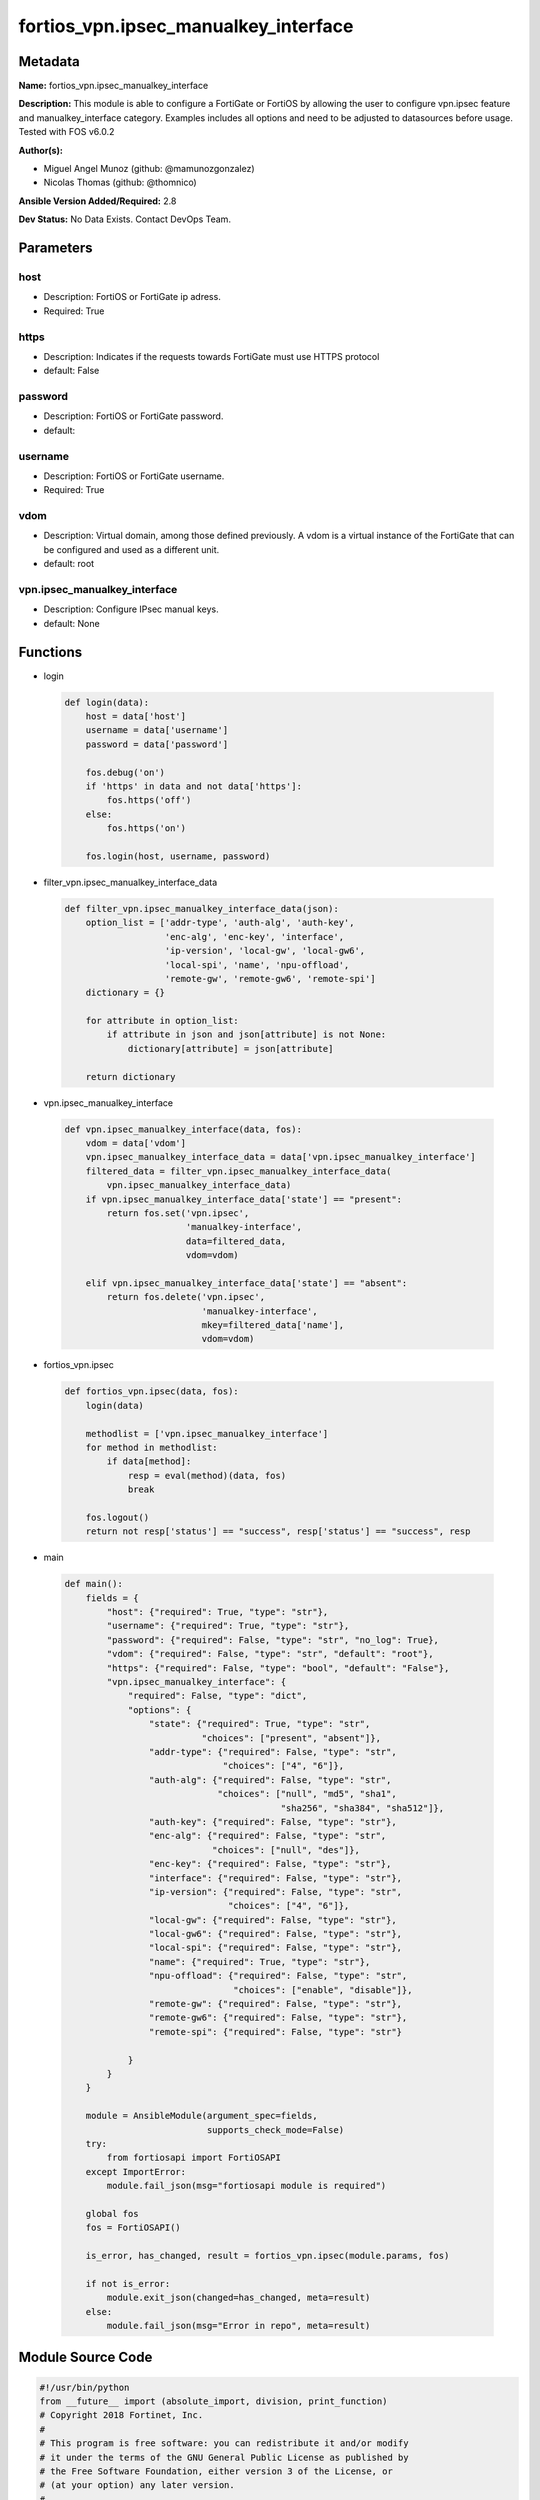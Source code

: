=====================================
fortios_vpn.ipsec_manualkey_interface
=====================================


Metadata
--------




**Name:** fortios_vpn.ipsec_manualkey_interface

**Description:** This module is able to configure a FortiGate or FortiOS by allowing the user to configure vpn.ipsec feature and manualkey_interface category. Examples includes all options and need to be adjusted to datasources before usage. Tested with FOS v6.0.2


**Author(s):** 

- Miguel Angel Munoz (github: @mamunozgonzalez)

- Nicolas Thomas (github: @thomnico)



**Ansible Version Added/Required:** 2.8

**Dev Status:** No Data Exists. Contact DevOps Team.

Parameters
----------

host
++++

- Description: FortiOS or FortiGate ip adress.

  

- Required: True

https
+++++

- Description: Indicates if the requests towards FortiGate must use HTTPS protocol

  

- default: False

password
++++++++

- Description: FortiOS or FortiGate password.

  

- default: 

username
++++++++

- Description: FortiOS or FortiGate username.

  

- Required: True

vdom
++++

- Description: Virtual domain, among those defined previously. A vdom is a virtual instance of the FortiGate that can be configured and used as a different unit.

  

- default: root

vpn.ipsec_manualkey_interface
+++++++++++++++++++++++++++++

- Description: Configure IPsec manual keys.

  

- default: None




Functions
---------




- login

 .. code-block:: python

    def login(data):
        host = data['host']
        username = data['username']
        password = data['password']
    
        fos.debug('on')
        if 'https' in data and not data['https']:
            fos.https('off')
        else:
            fos.https('on')
    
        fos.login(host, username, password)
    
    

- filter_vpn.ipsec_manualkey_interface_data

 .. code-block:: python

    def filter_vpn.ipsec_manualkey_interface_data(json):
        option_list = ['addr-type', 'auth-alg', 'auth-key',
                       'enc-alg', 'enc-key', 'interface',
                       'ip-version', 'local-gw', 'local-gw6',
                       'local-spi', 'name', 'npu-offload',
                       'remote-gw', 'remote-gw6', 'remote-spi']
        dictionary = {}
    
        for attribute in option_list:
            if attribute in json and json[attribute] is not None:
                dictionary[attribute] = json[attribute]
    
        return dictionary
    
    

- vpn.ipsec_manualkey_interface

 .. code-block:: python

    def vpn.ipsec_manualkey_interface(data, fos):
        vdom = data['vdom']
        vpn.ipsec_manualkey_interface_data = data['vpn.ipsec_manualkey_interface']
        filtered_data = filter_vpn.ipsec_manualkey_interface_data(
            vpn.ipsec_manualkey_interface_data)
        if vpn.ipsec_manualkey_interface_data['state'] == "present":
            return fos.set('vpn.ipsec',
                           'manualkey-interface',
                           data=filtered_data,
                           vdom=vdom)
    
        elif vpn.ipsec_manualkey_interface_data['state'] == "absent":
            return fos.delete('vpn.ipsec',
                              'manualkey-interface',
                              mkey=filtered_data['name'],
                              vdom=vdom)
    
    

- fortios_vpn.ipsec

 .. code-block:: python

    def fortios_vpn.ipsec(data, fos):
        login(data)
    
        methodlist = ['vpn.ipsec_manualkey_interface']
        for method in methodlist:
            if data[method]:
                resp = eval(method)(data, fos)
                break
    
        fos.logout()
        return not resp['status'] == "success", resp['status'] == "success", resp
    
    

- main

 .. code-block:: python

    def main():
        fields = {
            "host": {"required": True, "type": "str"},
            "username": {"required": True, "type": "str"},
            "password": {"required": False, "type": "str", "no_log": True},
            "vdom": {"required": False, "type": "str", "default": "root"},
            "https": {"required": False, "type": "bool", "default": "False"},
            "vpn.ipsec_manualkey_interface": {
                "required": False, "type": "dict",
                "options": {
                    "state": {"required": True, "type": "str",
                              "choices": ["present", "absent"]},
                    "addr-type": {"required": False, "type": "str",
                                  "choices": ["4", "6"]},
                    "auth-alg": {"required": False, "type": "str",
                                 "choices": ["null", "md5", "sha1",
                                             "sha256", "sha384", "sha512"]},
                    "auth-key": {"required": False, "type": "str"},
                    "enc-alg": {"required": False, "type": "str",
                                "choices": ["null", "des"]},
                    "enc-key": {"required": False, "type": "str"},
                    "interface": {"required": False, "type": "str"},
                    "ip-version": {"required": False, "type": "str",
                                   "choices": ["4", "6"]},
                    "local-gw": {"required": False, "type": "str"},
                    "local-gw6": {"required": False, "type": "str"},
                    "local-spi": {"required": False, "type": "str"},
                    "name": {"required": True, "type": "str"},
                    "npu-offload": {"required": False, "type": "str",
                                    "choices": ["enable", "disable"]},
                    "remote-gw": {"required": False, "type": "str"},
                    "remote-gw6": {"required": False, "type": "str"},
                    "remote-spi": {"required": False, "type": "str"}
    
                }
            }
        }
    
        module = AnsibleModule(argument_spec=fields,
                               supports_check_mode=False)
        try:
            from fortiosapi import FortiOSAPI
        except ImportError:
            module.fail_json(msg="fortiosapi module is required")
    
        global fos
        fos = FortiOSAPI()
    
        is_error, has_changed, result = fortios_vpn.ipsec(module.params, fos)
    
        if not is_error:
            module.exit_json(changed=has_changed, meta=result)
        else:
            module.fail_json(msg="Error in repo", meta=result)
    
    



Module Source Code
------------------

.. code-block:: python

    #!/usr/bin/python
    from __future__ import (absolute_import, division, print_function)
    # Copyright 2018 Fortinet, Inc.
    #
    # This program is free software: you can redistribute it and/or modify
    # it under the terms of the GNU General Public License as published by
    # the Free Software Foundation, either version 3 of the License, or
    # (at your option) any later version.
    #
    # This program is distributed in the hope that it will be useful,
    # but WITHOUT ANY WARRANTY; without even the implied warranty of
    # MERCHANTABILITY or FITNESS FOR A PARTICULAR PURPOSE.  See the
    # GNU General Public License for more details.
    #
    # You should have received a copy of the GNU General Public License
    # along with this program.  If not, see <https://www.gnu.org/licenses/>.
    #
    # the lib use python logging can get it if the following is set in your
    # Ansible config.
    
    __metaclass__ = type
    
    ANSIBLE_METADATA = {'status': ['preview'],
                        'supported_by': 'community',
                        'metadata_version': '1.1'}
    
    DOCUMENTATION = '''
    ---
    module: fortios_vpn.ipsec_manualkey_interface
    short_description: Configure IPsec manual keys.
    description:
        - This module is able to configure a FortiGate or FortiOS by
          allowing the user to configure vpn.ipsec feature and manualkey_interface category.
          Examples includes all options and need to be adjusted to datasources before usage.
          Tested with FOS v6.0.2
    version_added: "2.8"
    author:
        - Miguel Angel Munoz (@mamunozgonzalez)
        - Nicolas Thomas (@thomnico)
    notes:
        - Requires fortiosapi library developed by Fortinet
        - Run as a local_action in your playbook
    requirements:
        - fortiosapi>=0.9.8
    options:
        host:
           description:
                - FortiOS or FortiGate ip adress.
           required: true
        username:
            description:
                - FortiOS or FortiGate username.
            required: true
        password:
            description:
                - FortiOS or FortiGate password.
            default: ""
        vdom:
            description:
                - Virtual domain, among those defined previously. A vdom is a
                  virtual instance of the FortiGate that can be configured and
                  used as a different unit.
            default: root
        https:
            description:
                - Indicates if the requests towards FortiGate must use HTTPS
                  protocol
            type: bool
            default: false
        vpn.ipsec_manualkey_interface:
            description:
                - Configure IPsec manual keys.
            default: null
            suboptions:
                state:
                    description:
                        - Indicates whether to create or remove the object
                    choices:
                        - present
                        - absent
                addr-type:
                    description:
                        - IP version to use for IP packets.
                    choices:
                        - 4
                        - 6
                auth-alg:
                    description:
                        - Authentication algorithm. Must be the same for both ends of the tunnel.
                    choices:
                        - null
                        - md5
                        - sha1
                        - sha256
                        - sha384
                        - sha512
                auth-key:
                    description:
                        - Hexadecimal authentication key in 16-digit (8-byte) segments separated by hyphens.
                enc-alg:
                    description:
                        - Encryption algorithm. Must be the same for both ends of the tunnel.
                    choices:
                        - null
                        - des
                enc-key:
                    description:
                        - Hexadecimal encryption key in 16-digit (8-byte) segments separated by hyphens.
                interface:
                    description:
                        - Name of the physical, aggregate, or VLAN interface. Source system.interface.name.
                ip-version:
                    description:
                        - IP version to use for VPN interface.
                    choices:
                        - 4
                        - 6
                local-gw:
                    description:
                        - IPv4 address of the local gateway's external interface.
                local-gw6:
                    description:
                        - Local IPv6 address of VPN gateway.
                local-spi:
                    description:
                        - Local SPI, a hexadecimal 8-digit (4-byte) tag. Discerns between two traffic streams with different encryption rules.
                name:
                    description:
                        - IPsec tunnel name.
                    required: true
                npu-offload:
                    description:
                        - Enable/disable offloading IPsec VPN manual key sessions to NPUs.
                    choices:
                        - enable
                        - disable
                remote-gw:
                    description:
                        - IPv4 address of the remote gateway's external interface.
                remote-gw6:
                    description:
                        - Remote IPv6 address of VPN gateway.
                remote-spi:
                    description:
                        - Remote SPI, a hexadecimal 8-digit (4-byte) tag. Discerns between two traffic streams with different encryption rules.
    '''
    
    EXAMPLES = '''
    - hosts: localhost
      vars:
       host: "192.168.122.40"
       username: "admin"
       password: ""
       vdom: "root"
      tasks:
      - name: Configure IPsec manual keys.
        fortios_vpn.ipsec_manualkey_interface:
          host:  "{{ host }}"
          username: "{{ username }}"
          password: "{{ password }}"
          vdom:  "{{ vdom }}"
          vpn.ipsec_manualkey_interface:
            state: "present"
            addr-type: "4"
            auth-alg: "null"
            auth-key: "<your_own_value>"
            enc-alg: "null"
            enc-key: "<your_own_value>"
            interface: "<your_own_value> (source system.interface.name)"
            ip-version: "4"
            local-gw: "<your_own_value>"
            local-gw6: "<your_own_value>"
            local-spi: "<your_own_value>"
            name: "default_name_13"
            npu-offload: "enable"
            remote-gw: "<your_own_value>"
            remote-gw6: "<your_own_value>"
            remote-spi: "<your_own_value>"
    '''
    
    RETURN = '''
    build:
      description: Build number of the fortigate image
      returned: always
      type: string
      sample: '1547'
    http_method:
      description: Last method used to provision the content into FortiGate
      returned: always
      type: string
      sample: 'PUT'
    http_status:
      description: Last result given by FortiGate on last operation applied
      returned: always
      type: string
      sample: "200"
    mkey:
      description: Master key (id) used in the last call to FortiGate
      returned: success
      type: string
      sample: "key1"
    name:
      description: Name of the table used to fulfill the request
      returned: always
      type: string
      sample: "urlfilter"
    path:
      description: Path of the table used to fulfill the request
      returned: always
      type: string
      sample: "webfilter"
    revision:
      description: Internal revision number
      returned: always
      type: string
      sample: "17.0.2.10658"
    serial:
      description: Serial number of the unit
      returned: always
      type: string
      sample: "FGVMEVYYQT3AB5352"
    status:
      description: Indication of the operation's result
      returned: always
      type: string
      sample: "success"
    vdom:
      description: Virtual domain used
      returned: always
      type: string
      sample: "root"
    version:
      description: Version of the FortiGate
      returned: always
      type: string
      sample: "v5.6.3"
    
    '''
    
    from ansible.module_utils.basic import AnsibleModule
    
    fos = None
    
    
    def login(data):
        host = data['host']
        username = data['username']
        password = data['password']
    
        fos.debug('on')
        if 'https' in data and not data['https']:
            fos.https('off')
        else:
            fos.https('on')
    
        fos.login(host, username, password)
    
    
    def filter_vpn.ipsec_manualkey_interface_data(json):
        option_list = ['addr-type', 'auth-alg', 'auth-key',
                       'enc-alg', 'enc-key', 'interface',
                       'ip-version', 'local-gw', 'local-gw6',
                       'local-spi', 'name', 'npu-offload',
                       'remote-gw', 'remote-gw6', 'remote-spi']
        dictionary = {}
    
        for attribute in option_list:
            if attribute in json and json[attribute] is not None:
                dictionary[attribute] = json[attribute]
    
        return dictionary
    
    
    def vpn.ipsec_manualkey_interface(data, fos):
        vdom = data['vdom']
        vpn.ipsec_manualkey_interface_data = data['vpn.ipsec_manualkey_interface']
        filtered_data = filter_vpn.ipsec_manualkey_interface_data(
            vpn.ipsec_manualkey_interface_data)
        if vpn.ipsec_manualkey_interface_data['state'] == "present":
            return fos.set('vpn.ipsec',
                           'manualkey-interface',
                           data=filtered_data,
                           vdom=vdom)
    
        elif vpn.ipsec_manualkey_interface_data['state'] == "absent":
            return fos.delete('vpn.ipsec',
                              'manualkey-interface',
                              mkey=filtered_data['name'],
                              vdom=vdom)
    
    
    def fortios_vpn.ipsec(data, fos):
        login(data)
    
        methodlist = ['vpn.ipsec_manualkey_interface']
        for method in methodlist:
            if data[method]:
                resp = eval(method)(data, fos)
                break
    
        fos.logout()
        return not resp['status'] == "success", resp['status'] == "success", resp
    
    
    def main():
        fields = {
            "host": {"required": True, "type": "str"},
            "username": {"required": True, "type": "str"},
            "password": {"required": False, "type": "str", "no_log": True},
            "vdom": {"required": False, "type": "str", "default": "root"},
            "https": {"required": False, "type": "bool", "default": "False"},
            "vpn.ipsec_manualkey_interface": {
                "required": False, "type": "dict",
                "options": {
                    "state": {"required": True, "type": "str",
                              "choices": ["present", "absent"]},
                    "addr-type": {"required": False, "type": "str",
                                  "choices": ["4", "6"]},
                    "auth-alg": {"required": False, "type": "str",
                                 "choices": ["null", "md5", "sha1",
                                             "sha256", "sha384", "sha512"]},
                    "auth-key": {"required": False, "type": "str"},
                    "enc-alg": {"required": False, "type": "str",
                                "choices": ["null", "des"]},
                    "enc-key": {"required": False, "type": "str"},
                    "interface": {"required": False, "type": "str"},
                    "ip-version": {"required": False, "type": "str",
                                   "choices": ["4", "6"]},
                    "local-gw": {"required": False, "type": "str"},
                    "local-gw6": {"required": False, "type": "str"},
                    "local-spi": {"required": False, "type": "str"},
                    "name": {"required": True, "type": "str"},
                    "npu-offload": {"required": False, "type": "str",
                                    "choices": ["enable", "disable"]},
                    "remote-gw": {"required": False, "type": "str"},
                    "remote-gw6": {"required": False, "type": "str"},
                    "remote-spi": {"required": False, "type": "str"}
    
                }
            }
        }
    
        module = AnsibleModule(argument_spec=fields,
                               supports_check_mode=False)
        try:
            from fortiosapi import FortiOSAPI
        except ImportError:
            module.fail_json(msg="fortiosapi module is required")
    
        global fos
        fos = FortiOSAPI()
    
        is_error, has_changed, result = fortios_vpn.ipsec(module.params, fos)
    
        if not is_error:
            module.exit_json(changed=has_changed, meta=result)
        else:
            module.fail_json(msg="Error in repo", meta=result)
    
    
    if __name__ == '__main__':
        main()


